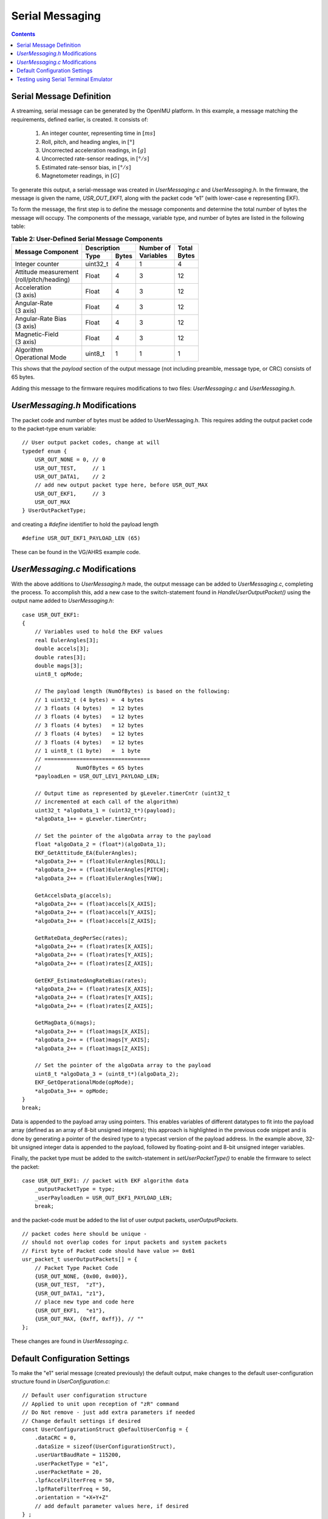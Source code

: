 ******************
Serial Messaging
******************

.. contents:: Contents
    :local:


Serial Message Definition
==========================

A streaming, serial message can be generated by the OpenIMU platform. In this example, a message
matching the requirements, defined earlier, is created.  It consists of:

    1. An integer counter, representing time in :math:`[ms]`
    2. Roll, pitch, and heading angles, in :math:`[°]`
    3. Uncorrected acceleration readings, in :math:`[g]`
    4. Uncorrected rate-sensor readings, in :math:`[° / s]`
    5. Estimated rate-sensor bias, in :math:`[° / s]`
    6. Magnetometer readings, in :math:`[G]`


To generate this output, a serial-message was created in *UserMessaging.c* and *UserMessaging.h*.
In the firmware, the message is given the name, *USR_OUT_EKF1*, along with the packet code “e1”
(with lower-case e representing EKF).


To form the message, the first step is to define the message components and determine the total
number of bytes the message will occupy.  The components of the message, variable type, and number
of bytes are listed in the following table:


.. table:: **Table 2: User-Defined Serial Message Components**

    +-----------------------+----------------------+----------------+------------+
    |                       | **Description**      |                |            |
    | **Message Component** |                      || **Number of** || **Total** |
    |                       +----------+-----------+| **Variables** || **Bytes** |
    |                       |          |           |                |            |
    |                       | **Type** | **Bytes** |                |            |
    |                       |          |           |                |            |
    +=======================+==========+===========+================+============+
    |                       |          |           |                |            |
    | Integer counter       | uint32_t | 4         | 1              | 4          |
    |                       |          |           |                |            |
    +-----------------------+----------+-----------+----------------+------------+
    |                       |          |           |                |            |
    || Attitude measurement | Float    | 4         | 3              | 12         |
    || (roll/pitch/heading) |          |           |                |            |
    |                       |          |           |                |            |
    +-----------------------+----------+-----------+----------------+------------+
    |                       |          |           |                |            |
    || Acceleration         | Float    | 4         | 3              | 12         |
    || (3 axis)             |          |           |                |            |
    |                       |          |           |                |            |
    +-----------------------+----------+-----------+----------------+------------+
    |                       |          |           |                |            |
    || Angular-Rate         | Float    | 4         | 3              | 12         |
    || (3 axis)             |          |           |                |            |
    |                       |          |           |                |            |
    +-----------------------+----------+-----------+----------------+------------+
    |                       |          |           |                |            |
    || Angular-Rate Bias    | Float    | 4         | 3              | 12         |
    || (3 axis)             |          |           |                |            |
    |                       |          |           |                |            |
    +-----------------------+----------+-----------+----------------+------------+
    |                       |          |           |                |            |
    || Magnetic-Field       | Float    | 4         | 3              | 12         |
    || (3 axis)             |          |           |                |            |
    |                       |          |           |                |            |
    +-----------------------+----------+-----------+----------------+------------+
    |                       |          |           |                |            |
    || Algorithm            | uint8_t  | 1         | 1              | 1          |
    || Operational Mode     |          |           |                |            |
    |                       |          |           |                |            |
    +-----------------------+----------+-----------+----------------+------------+


This shows that the *payload* section of the output message (not including preamble, message
type, or CRC) consists of 65 bytes.


Adding this message to the firmware requires modifications to two files: *UserMessaging.c* and
*UserMessaging.h*.


*UserMessaging.h* Modifications
================================

The packet code and number of bytes must be added to UserMessaging.h. This requires adding the
output packet code to the packet-type enum variable:

::

    // User output packet codes, change at will
    typedef enum {
        USR_OUT_NONE = 0, // 0
        USR_OUT_TEST,     // 1
        USR_OUT_DATA1,    // 2
        // add new output packet type here, before USR_OUT_MAX
        USR_OUT_EKF1,     // 3
        USR_OUT_MAX
    } UserOutPacketType;


and creating a *#define* identifier to hold the payload length

::

    #define USR_OUT_EKF1_PAYLOAD_LEN (65)


These can be found in the VG/AHRS example code.


*UserMessaging.c* Modifications
================================

With the above additions to *UserMessaging.h* made, the output message can be added to
*UserMessaging.c*, completing the process.  To accomplish this, add a new case to the
switch-statement found in *HandleUserOutputPacket()* using the output name added to
*UserMessaging.h*:

::

    case USR_OUT_EKF1:
    {
        // Variables used to hold the EKF values
        real EulerAngles[3];
        double accels[3];
        double rates[3];
        double mags[3];
        uint8_t opMode;
        
        // The payload length (NumOfBytes) is based on the following:
        // 1 uint32_t (4 bytes) =  4 bytes
        // 3 floats (4 bytes)   = 12 bytes
        // 3 floats (4 bytes)   = 12 bytes
        // 3 floats (4 bytes)   = 12 bytes
        // 3 floats (4 bytes)   = 12 bytes
        // 3 floats (4 bytes)   = 12 bytes
        // 1 uint8_t (1 byte)   =  1 byte
        // =================================
        //           NumOfBytes = 65 bytes
        *payloadLen = USR_OUT_LEV1_PAYLOAD_LEN;
        
        // Output time as represented by gLeveler.timerCntr (uint32_t
        // incremented at each call of the algorithm)
        uint32_t *algoData_1 = (uint32_t*)(payload);
        *algoData_1++ = gLeveler.timerCntr;
        
        // Set the pointer of the algoData array to the payload
        float *algoData_2 = (float*)(algoData_1);
        EKF_GetAttitude_EA(EulerAngles);
        *algoData_2++ = (float)EulerAngles[ROLL];
        *algoData_2++ = (float)EulerAngles[PITCH];
        *algoData_2++ = (float)EulerAngles[YAW];

        GetAccelsData_g(accels);
        *algoData_2++ = (float)accels[X_AXIS];
        *algoData_2++ = (float)accels[Y_AXIS];
        *algoData_2++ = (float)accels[Z_AXIS];

        GetRateData_degPerSec(rates);
        *algoData_2++ = (float)rates[X_AXIS];
        *algoData_2++ = (float)rates[Y_AXIS];
        *algoData_2++ = (float)rates[Z_AXIS];

        GetEKF_EstimatedAngRateBias(rates);
        *algoData_2++ = (float)rates[X_AXIS];
        *algoData_2++ = (float)rates[Y_AXIS];
        *algoData_2++ = (float)rates[Z_AXIS];

        GetMagData_G(mags);
        *algoData_2++ = (float)mags[X_AXIS];
        *algoData_2++ = (float)mags[Y_AXIS];
        *algoData_2++ = (float)mags[Z_AXIS];
        
        // Set the pointer of the algoData array to the payload
        uint8_t *algoData_3 = (uint8_t*)(algoData_2);
        EKF_GetOperationalMode(opMode);
        *algoData_3++ = opMode;
    }
    break;


Data is appended to the payload array using pointers.  This enables variables of different
datatypes to fit into the payload array (defined as an array of 8-bit unsigned integers); this
approach is highlighted in the previous code snippet and is done by generating a pointer of the
desired type to a typecast version of the payload address.  In the example above, 32-bit unsigned
integer data is appended to the payload, followed by floating-point and 8-bit unsigned integer
variables.


Finally, the packet type must be added to the switch-statement in *setUserPacketType()* to enable
the firmware to select the packet:

::

    case USR_OUT_EKF1: // packet with EKF algorithm data
        _outputPacketType = type;
        _userPayloadLen = USR_OUT_EKF1_PAYLOAD_LEN;
        break;
    
    
and the packet-code must be added to the list of user output packets, *userOutputPackets*.

::

    // packet codes here should be unique -
    // should not overlap codes for input packets and system packets
    // First byte of Packet code should have value >= 0x61
    usr_packet_t userOutputPackets[] = {
        // Packet Type Packet Code
        {USR_OUT_NONE, {0x00, 0x00}},
        {USR_OUT_TEST,  "zT"},
        {USR_OUT_DATA1, "z1"},
        // place new type and code here
        {USR_OUT_EKF1,  "e1"},
        {USR_OUT_MAX, {0xff, 0xff}}, // ""
    };


These changes are found in *UserMessaging.c*.


Default Configuration Settings
===============================

To make the "e1" serial message (created previously) the default output, make changes to the
default user-configuration structure found in *UserConfiguration.c*:

::

    // Default user configuration structure
    // Applied to unit upon reception of "zR" command
    // Do Not remove - just add extra parameters if needed
    // Change default settings if desired
    const UserConfigurationStruct gDefaultUserConfig = {
        .dataCRC = 0,
        .dataSize = sizeof(UserConfigurationStruct),
        .userUartBaudRate = 115200,
        .userPacketType = "e1",
        .userPacketRate = 20,
        .lpfAccelFilterFreq = 50,
        .lpfRateFilterFreq = 50,
        .orientation = "+X+Y+Z"
        // add default parameter values here, if desired
    } ;


.. note::

    *userPacketType* was set to “e1” to cause the new packet to be broadcast by default.
    Additionally, the desired message baud rate and message rate are set to 115.2 kbps and 20
    [Hz], respectively.  Finally, the accelerometer and rate-sensor filters are set to 50 Hz.


Testing using Serial Terminal Emulator
=======================================

At this point, the VG/AHRS application has been implemented and the output messaging created.
Build and upload the firmware to the OpenIMU.  A serial terminal (such as TeraTerm) can be used to
verify if a message is being generated by the device.  In the following figure, output messaging
creation can be verified by searching for the string “UUe1”.  If present, the message is being
generated; whether the message is populated correctly requires the use of additional tools.

.. _fig-ser-msg-test:

.. figure:: ./media/VG_AHRS_OutputMessageCapture.PNG
    :alt: SerialMessageTest
    :width: 5.1in
    :align: center

    **Figure 2: Test of Serial Message Output**


.. note::

    In the above figure the message preamble sometimes does not display correctly.  This is solely
    a TeraTerm glitch.  Other serial terminal programs (such as CoolTerm) do not show such
    behavior.

